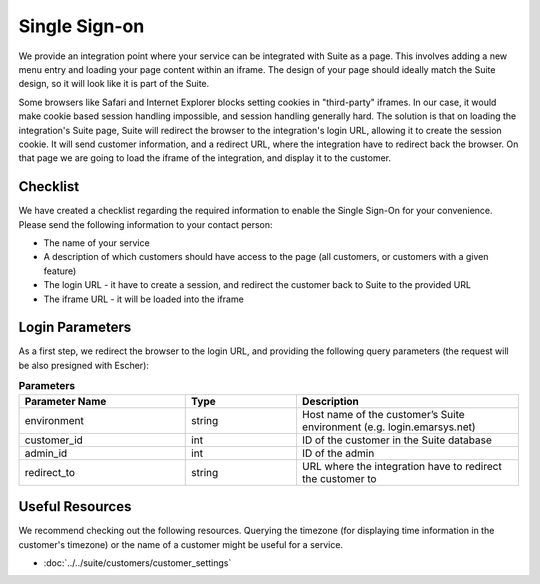 Single Sign-on
==============

We provide an integration point where your service can be integrated with Suite as a page.
This involves adding a new menu entry and loading your page content within an iframe. The design of your page
should ideally match the Suite design, so it will look like it is part of the Suite.

Some browsers like Safari and Internet Explorer blocks setting cookies in "third-party" iframes. In our case,
it would make cookie based session handling impossible, and session handling generally hard. The solution is
that on loading the integration's Suite page, Suite will redirect the browser to the integration's login URL,
allowing it to create the session cookie. It will send customer information, and a redirect URL, where the
integration have to redirect back the browser. On that page we are going to load the iframe of the integration,
and display it to the customer.

Checklist
---------

We have created a checklist regarding the required information to enable the Single Sign-On for your convenience.
Please send the following information to your contact person:

* The name of your service
* A description of which customers should have access to the page (all customers, or customers with a given feature)
* The login URL - it have to create a session, and redirect the customer back to Suite to the provided URL
* The iframe URL - it will be loaded into the iframe

Login Parameters
----------------

As a first step, we redirect the browser to the login URL, and providing the following query parameters (the request
will be also presigned with Escher):

.. list-table:: **Parameters**
   :header-rows: 1
   :widths: 30 20 40

   * - Parameter Name
     - Type
     - Description
   * - environment
     - string
     - Host name of the customer’s Suite environment (e.g. login.emarsys.net)
   * - customer_id
     - int
     - ID of the customer in the Suite database
   * - admin_id
     - int
     - ID of the admin
   * - redirect_to
     - string
     - URL where the integration have to redirect the customer to

Useful Resources
----------------

We recommend checking out the following resources. Querying the timezone (for displaying time information
in the customer's timezone) or the name of a customer might be useful for a service.

* :doc:`../../suite/customers/customer_settings`
